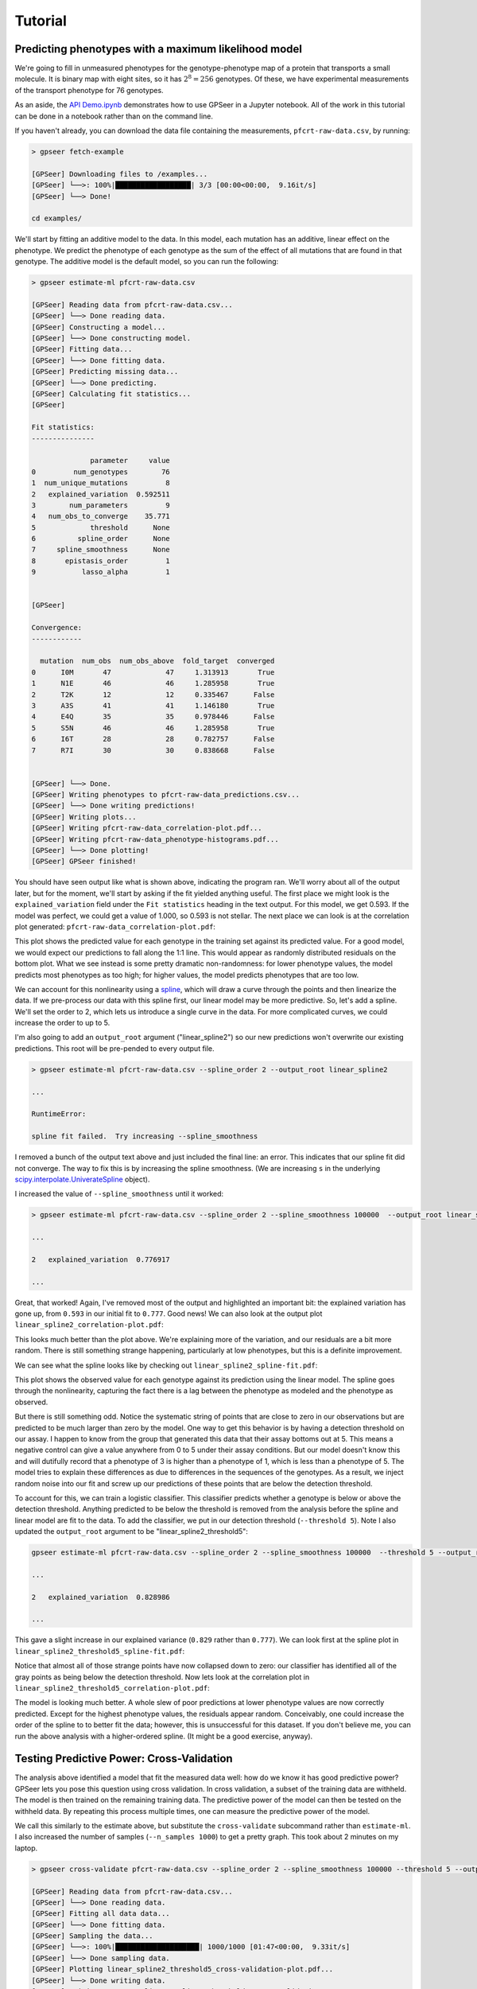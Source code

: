 Tutorial
========

Predicting phenotypes with a maximum likelihood model
-----------------------------------------------------

We're going to fill in unmeasured phenotypes for the genotype-phenotype map of a protein that
transports a small molecule.  It is binary map with eight sites, so it has
:math:`2^{8}=256` genotypes.  Of these, we have experimental measurements of
the transport phenotype for 76 genotypes.

As an aside, the `API Demo.ipynb <https://github.com/harmsmlab/gpseer/raw/master/examples/API%20Demo.ipynb>`_
demonstrates how to use GPSeer in a Jupyter notebook. All of the work in this
tutorial can be done in a notebook rather than on the command line.

If you haven't already, you can download the data file containing the measurements,
``pfcrt-raw-data.csv``, by running:

.. code-block:: console

    > gpseer fetch-example

    [GPSeer] Downloading files to /examples...
    [GPSeer] └──>: 100%|██████████████████| 3/3 [00:00<00:00,  9.16it/s]
    [GPSeer] └──> Done!

    cd examples/

We'll start by fitting an additive model to the data. In this model, each
mutation has an additive, linear effect on the phenotype. We
predict the phenotype of each genotype as the sum of the effect of all
mutations that are found in that genotype.  The additive model is the default
model, so you can run the following:

.. code-block:: console

    > gpseer estimate-ml pfcrt-raw-data.csv

    [GPSeer] Reading data from pfcrt-raw-data.csv...
    [GPSeer] └──> Done reading data.
    [GPSeer] Constructing a model...
    [GPSeer] └──> Done constructing model.
    [GPSeer] Fitting data...
    [GPSeer] └──> Done fitting data.
    [GPSeer] Predicting missing data...
    [GPSeer] └──> Done predicting.
    [GPSeer] Calculating fit statistics...
    [GPSeer]

    Fit statistics:
    ---------------

                  parameter     value
    0         num_genotypes        76
    1  num_unique_mutations         8
    2   explained_variation  0.592511
    3        num_parameters         9
    4   num_obs_to_converge    35.771
    5             threshold      None
    6          spline_order      None
    7     spline_smoothness      None
    8       epistasis_order         1
    9           lasso_alpha         1


    [GPSeer]

    Convergence:
    ------------

      mutation  num_obs  num_obs_above  fold_target  converged
    0      I0M       47             47     1.313913       True
    1      N1E       46             46     1.285958       True
    2      T2K       12             12     0.335467      False
    3      A3S       41             41     1.146180       True
    4      E4Q       35             35     0.978446      False
    5      S5N       46             46     1.285958       True
    6      I6T       28             28     0.782757      False
    7      R7I       30             30     0.838668      False


    [GPSeer] └──> Done.
    [GPSeer] Writing phenotypes to pfcrt-raw-data_predictions.csv...
    [GPSeer] └──> Done writing predictions!
    [GPSeer] Writing plots...
    [GPSeer] Writing pfcrt-raw-data_correlation-plot.pdf...
    [GPSeer] Writing pfcrt-raw-data_phenotype-histograms.pdf...
    [GPSeer] └──> Done plotting!
    [GPSeer] GPSeer finished!


You should have seen output like what is shown above, indicating the program ran.  We'll
worry about all of the output later, but for the moment, we'll start by asking
if the fit yielded anything useful.  The first place we might look is the
``explained_variation`` field under the ``Fit statistics`` heading in the text output.
For this model, we get
0.593.  If the model was perfect, we could get a value of 1.000, so 0.593 is not
stellar.  The next place we can look is at the correlation plot generated:
``pfcrt-raw-data_correlation-plot.pdf``:

.. image:: linear_correlation-plot.png
  :align: center

This plot shows the predicted value for each genotype in the training set
against its predicted value. For a good model, we would expect our predictions
to fall along the 1:1 line.  This would appear as randomly distributed
residuals on the bottom plot.  What we see instead is some pretty dramatic
non-randomness: for lower phenotype values, the model predicts most phenotypes
as too high; for higher values, the model predicts phenotypes that are
too low.

We can account for this nonlinearity using a `spline <https://docs.scipy.org/doc/scipy/reference/tutorial/interpolate.html>`_,
which will draw a curve through the points and then linearize the data.
If we pre-process our data with this spline first, our linear model may be more
predictive. So, let's add a spline.  We'll set the order to 2, which lets us
introduce a single curve in the data.  For more complicated curves, we could
increase the order to up to 5.

I'm also going to add an ``output_root`` argument ("linear_spline2") so our new
predictions won't overwrite our existing predictions. This root will be
pre-pended to every output file.

.. code-block:: console

    > gpseer estimate-ml pfcrt-raw-data.csv --spline_order 2 --output_root linear_spline2

    ...

    RuntimeError:

    spline fit failed.  Try increasing --spline_smoothness

I removed a bunch of the output text above and just included the final line: an
error.  This indicates that our spline fit did  not converge.  The way to fix
this is by increasing the spline smoothness. (We are increasing ``s`` in the
underlying `scipy.interpolate.UniverateSpline <https://docs.scipy.org/doc/scipy/reference/generated/scipy.interpolate.UnivariateSpline.html>`_
object).

I increased the value of ``--spline_smoothness`` until it worked:

.. code-block:: console

    > gpseer estimate-ml pfcrt-raw-data.csv --spline_order 2 --spline_smoothness 100000  --output_root linear_spline2

    ...

    2   explained_variation  0.776917

    ...

Great, that worked!  Again, I've removed most of the output and highlighted an
important bit: the explained variation has gone up, from ``0.593`` in our initial
fit to ``0.777``.  Good news!  We can also look at the output plot ``linear_spline2_correlation-plot.pdf``:

.. image:: linear_spline2_correlation-plot.png
  :align: center

This looks much better than the plot above.  We're explaining more of the variation,
and our residuals are a bit more random.  There is still something strange happening,
particularly at low phenotypes, but this is a definite improvement.

We can see what the spline looks like by checking out ``linear_spline2_spline-fit.pdf``:

.. image:: linear_spline2_spline-fit.png
  :align: center

This plot shows the observed value for each genotype against its prediction
using the linear model.  The spline goes through the nonlinearity, capturing the
fact there is a lag between the phenotype as modeled and the phenotype as
observed.

But there is still something odd.  Notice the systematic string of points that
are close to zero in our observations but are predicted to be much larger than
zero by the model.  One way to get this behavior is by having a detection
threshold on our assay.  I happen to know from the group that generated this data
that their assay bottoms out at 5.  This means a negative control can give a
value anywhere from 0 to 5 under their assay conditions.  But our model doesn't
know this and will dutifully record that a phenotype of 3 is higher than a
phenotype of 1, which is less than a phenotype of 5.  The model tries to explain
these differences as due to differences in the sequences of the genotypes.  As
a result, we inject random noise into our fit and screw up our predictions of
these points that are below the detection threshold.

To account for this, we can train a logistic classifier.  This classifier
predicts whether a genotype is below or above the detection threshold.  Anything
predicted to be below the threshold is removed from the analysis before the
spline and linear model are fit to the data.  To add the classifier, we put in
our detection threshold (``--threshold 5``).  Note I also updated the
``output_root`` argument to be "linear_spline2_threshold5":

.. code-block:: console

    gpseer estimate-ml pfcrt-raw-data.csv --spline_order 2 --spline_smoothness 100000  --threshold 5 --output_root linear_spline2_threshold5

    ...

    2   explained_variation  0.828986

    ...

This gave a slight increase in our explained variance (``0.829`` rather than
``0.777``).  We can look first at the spline plot in ``linear_spline2_threshold5_spline-fit.pdf``:

.. image:: linear_spline2_threshold5_spline-fit.png
    :align: center

Notice that almost all of those strange points have now collapsed down to zero:
our classifier has identified all of the gray points as being below the detection
threshold.  Now lets look at the correlation plot in ``linear_spline2_threshold5_correlation-plot.pdf``:

.. image:: linear_spline2_threshold5_correlation-plot.png
    :align: center

The model is looking much better.  A whole slew of poor predictions at lower
phenotype values are now correctly predicted.  Except for the highest phenotype values, the
residuals appear random.  Conceivably, one could increase the order of the
spline to to better fit the data; however, this is unsuccessful for this
dataset.  If you don't believe me, you can run the above analysis with a
higher-ordered spline.  (It might be a good exercise, anyway).

Testing Predictive Power: Cross-Validation
------------------------------------------

The analysis above identified a model that fit the measured data well: how do
we know it has good predictive power?  GPSeer lets you pose this question
using cross validation.  In cross validation, a subset of the training data are
withheld.  The model is then trained on the remaining training data.  The
predictive power of the model can then be tested on the withheld data.  By
repeating this process multiple times, one can measure the predictive power
of the model.

We call this similarly to the estimate above, but substitute the ``cross-validate``
subcommand rather than ``estimate-ml``.  I also increased the number of samples
(``--n_samples 1000``) to get a pretty graph.  This took about 2 minutes on my
laptop.

.. code-block:: console

    > gpseer cross-validate pfcrt-raw-data.csv --spline_order 2 --spline_smoothness 100000 --threshold 5 --output_root linear_spline2_threshold5 --n_samples 1000

    [GPSeer] Reading data from pfcrt-raw-data.csv...
    [GPSeer] └──> Done reading data.
    [GPSeer] Fitting all data data...
    [GPSeer] └──> Done fitting data.
    [GPSeer] Sampling the data...
    [GPSeer] └──>: 100%|████████████████████| 1000/1000 [01:47<00:00,  9.33it/s]
    [GPSeer] └──> Done sampling data.
    [GPSeer] Plotting linear_spline2_threshold5_cross-validation-plot.pdf...
    [GPSeer] └──> Done writing data.
    [GPSeer] Writing scores to linear_spline2_threshold5_cross-validation-scores.csv...
    [GPSeer] └──> Done writing data.
    [GPSeer] GPSeer finished!

The primary output of this analysis is the graph stored in
``linear_spline2_threshold5_cross-validation-plot.pdf``:

.. image:: linear_spline2_threshold5_cross-validation-plot.png
    :align: center


This plot is a two-dimensional histogram plotting :math:`R^{2}_{train}` against
:math:`R^{2}_{test}`. Each sample is a different randomly selected test and
training set.  Bright colors indicate populated regions of the histogram. The
majority of the fits form a cloud with similar values for :math:`R^{2}_{train}`
and :math:`R^{2}_{test}`.  The dashed white lines indicate the most populated
bin in both dimensions.  The numbers indicate the values of :math:`R^{2}_{train}`
and :math:`R^{2}_{test}` for this bin.

Notice that, for this fit, :math:`R^{2}_{train}` and :math:`R^{2}_{test}` have
similar values near 0.83.  This is a good indication that the model is
predictive at the same level it is trained: the model is highly trained, but not
overtrained.

We can contrast this with a model that is overfit.  We will add pairwise interaction
terms (epistasis) between the effects of mutations to our training model.  To do
so, I added ``--epistasis_order 2`` and changed ``--output_root`` to
``pairwise_spline2_threshold5``.

.. code-block:: console

    > gpseer cross-validate pfcrt-raw-data.csv --spline_order 2 --spline_smoothness 100000 --threshold 5 --epistasis_order 2 --output_root pairwise_spline2_threshold5 --n_samples 1000

    ...


The cross-validation plot that results is here:

.. image::  pairwise_spline2_threshold5_cross-validation-plot.png
    :align: center


Notice that the distribution in :math:`R^{2}_{test}` is now much wider, and is
splayed between 0 and 1.  More alarmingly, :math:`R^{2}_{train}` and :math:`R^{2}_{test}`
have begun to diverge.  The most common outcome of the sampling protocol is a
model with  :math:`R^{2}_{train} = 0.91` and :math:`R^{2}_{test} = 0.84`.
We are improving our ability to fit the training
data at the expense of our ability to predict the test data.

We can make things even worse by fitting three-way interactions (high-order)
epistasis.

.. code-block:: console

    > gpseer cross-validate pfcrt-raw-data.csv --spline_order 2 --spline_smoothness 100000 --threshold 5 --epistasis_order 3 --output_root threeway_spline2_threshold5 --n_samples 1000

    ...


The resulting plot is shown below:

.. image::  threeway_spline2_threshold5_cross-validation-plot.png
    :align: center

Note the even greater divergence between :math:`R^{2}_{train} = 0.98` and
:math:`R^{2}_{test} = 0.39`.

Finally, for comparison, we can compare the cross-validation result for over fitting
a model to the cross-validation result for under fitting a model. We can do a
cross-validation run for the first model we fit above: the linear model alone
without the spline or classifier.

.. code::

    gpseer cross-validate pfcrt-raw-data.csv  --output_root linear_spline2_threshold5 --n_samples 1000

    ...

.. image:: linear_cross-validation-plot.png
    :align: center

Note that, for this model, :math:`R^{2}_{test}` and :math:`R^{2}_{train}` are
lower than for the best model, but have also moved together.  Both values are
near 0.57.  Thus, this is a poor fit, but not an over fit.

Thus, a cross-validation plot provides a useful way to identify a predictive
model for phenotypes.  In this case, the best model is a threshold, nonlinear
spline, and additive mutation model.


Uncertainty
-----------

Another important question from these predictions is the uncertainty on the
model predictions.  Uncertainty is returned for each phenotype in the
``_predictions.csv`` output file (``linear_spline2_threshold5_predictions.csv``
for the best-fit model).  The uncertainty on predicted phenotypes above the
threshold is given by :math:`(1 - R^{2}_{test}) \times \langle phenotype \rangle`.
This is described in the GPSeer publication.


Convergence
-----------

One question is whether it is worthwhile to make more measurements to improve
the predictive power of the model. GPSeer provides information to help make
this decision. After a fit, it returns a file that ends with ``_convergence.csv``
as well as a file that ends with ``_fit-information.csv``
(``linear_spline2_threshold5_convergence.csv`` and
``linear_spline2_threshold5_fit-information.csv`` for the best-fit model).

For an additive model, the more times we observe each mutation, the better we
are at resolving its average effect.  After a sufficient number of observations,
these average effects are resolved and we can no longer improve the model further.
The number of times we need to see a mutation before our estimate of its effect
converges is determined by the scatter off the 1:1 line in the correlation plot.
The more scatter, the more observations we need to make.

We found an empirical relationship that allows us to estimate the number of
observations we need to make given the amount of unexplained variation in the
model (Figure 5 in the GPSeer manuscript). This number is spit out as
``num_obs_to_converge`` in the ``_fit-information`` file, as well as the text
spew during a run.  For the best model above, this value is 18.0--meaning we
need to observe each mutation 18 times to resolve is average effect.

The content of ``linear_spline2_threshold5_convergence.csv`` is shown below.  It
indicates the mutations seen in the dataset (the "mutation" column), the number of
measured genotypes in which that mutation was seen ("num_obs"), and the number
of genotypes above the threshold cutoff in which that mutation was seen
("num_obs_above"). Genotypes below the cutoff threshold are not used to train
the linear model, and thus do not contribute to the number of observations. The
"fold_target" column shows the ratio of ``num_obs_above`` to
``num_obs_to_converge``.  If this value is above 1, adding more observations
with that particular genotype probably will not improve the predictive power
of the model.

+---+----------+---------+--------------+-------------+-----------+
|   | mutation | num_obs |num_obs_above | fold_target | converged |
+===+==========+=========+==============+=============+===========+
| 0 | I0M      | 47      | 26           | 1.44        | True      |
+---+----------+---------+--------------+-------------+-----------+
| 1 | N1E      | 46      | 40           | 2.22        | True      |
+---+----------+---------+--------------+-------------+-----------+
| 2 | T2K      | 12      | 0            | 0.00        | False     |
+---+----------+---------+--------------+-------------+-----------+
| 3 | A3S      | 41      | 28           | 1.55        | True      |
+---+----------+---------+--------------+-------------+-----------+
| 4 | E4Q      | 35      | 18           | 1.00        | True      |
+---+----------+---------+--------------+-------------+-----------+
| 5 | S5N      | 46      | 24           | 1.33        | True      |
+---+----------+---------+--------------+-------------+-----------+
| 6 | I6T      | 28      | 19           | 1.05        | True      |
+---+----------+---------+--------------+-------------+-----------+
| 7 | R7I      | 30      | 21           | 1.16        | True      |
+---+----------+---------+--------------+-------------+-----------+

If we look at this table, we saw seven of the eight mutations 18+ times,
consistent with convergence.  One mutation--T2K--was *never* observed above the
threshold.  This mutation does not contribute to the linear model and can
therefore be ignored.  Overall, then, this is good evidence that the predictive
model has converged.


Phenotype histograms
--------------------

Another way to assess the quality of the predictive model is to compare a
histogram of the phenotype values for the training set to the predicted
phenotypes.  The output for this is stored in
``linear_spline2_threshold5_phenotype-histograms.pdf`` and reproduced below:

.. image:: linear_spline2_threshold5_phenotype-histograms.png
    :align: center

The top panel shows the histogram for the measured values.
The middle panel shows the histogram for the model *predictions* of the
training (measured) values.  The bottom panel shows the distribution of the
values predicted for the unmeasured values.  A radical mismatch between the
distribution of the values in the training set and the predictions may indicate
a mismatch between the genotypes used to train the model and the genotypes that
are being predicted.
